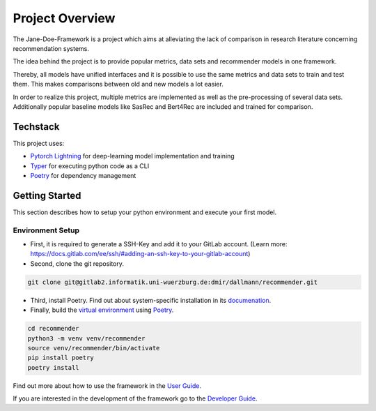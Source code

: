 .. _project_overview:

Project Overview
=======================

The Jane-Doe-Framework is a project which aims at alleviating the lack
of comparison in research literature concerning recommendation systems.

The idea behind the project is to provide popular metrics, data sets and
recommender models in one framework.

Thereby, all models have unified interfaces and it is possible to use
the same metrics and data sets to train and test them. This makes
comparisons between old and new models a lot easier.

In order to realize this project, multiple metrics are implemented as
well as the pre-processing of several data sets. Additionally popular
baseline models like SasRec and Bert4Rec are included and trained for
comparison.

Techstack
---------

This project uses:

- `Pytorch Lightning <https://www.pytorchlightning.ai/>`__ for deep-learning model implementation and training
- `Typer <https://typer.tiangolo.com/>`__ for executing python code as a CLI
- `Poetry <https://python-poetry.org/docs/#installation>`__ for dependency management

Getting Started
---------------

This section describes how to setup your python environment and execute your first model.

Environment Setup
~~~~~~~~~~~~~~~~~~
- First, it is required to generate a SSH-Key and add it to your GitLab account. (Learn more: https://docs.gitlab.com/ee/ssh/#adding-an-ssh-key-to-your-gitlab-account)

- Second, clone the git repository.

.. code:: bash

    git clone git@gitlab2.informatik.uni-wuerzburg.de:dmir/dallmann/recommender.git

- Third, install Poetry. Find out about system-specific installation in its `documenation <https://python-poetry.org/docs/#installation>`__.

- Finally, build the `virtual environment <https://uoa-eresearch.github.io/eresearch-cookbook/recipe/2014/11/26/python-virtual-env/>`__ using `Poetry <https://python-poetry.org/docs/#installation>`__.

.. code:: bash

    cd recommender 
    python3 -m venv venv/recommender
    source venv/recommender/bin/activate
    pip install poetry
    poetry install

Find out more about how to use the framework in the `User Guide <./user_guide.html>`__.

If you are interested in the development of the framework go to the `Developer Guide <./developer_guide.html>`__.
